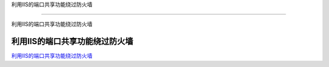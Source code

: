 利用IIS的端口共享功能绕过防火墙

===========================

利用IIS的端口共享功能绕过防火墙



利用IIS的端口共享功能绕过防火墙
-----------------

`利用IIS的端口共享功能绕过防火墙`_



.. _利用IIS的端口共享功能绕过防火墙: https://3gstudent.github.io/3gstudent.github.io/%E5%88%A9%E7%94%A8IIS%E7%9A%84%E7%AB%AF%E5%8F%A3%E5%85%B1%E4%BA%AB%E5%8A%9F%E8%83%BD%E7%BB%95%E8%BF%87%E9%98%B2%E7%81%AB%E5%A2%99/
